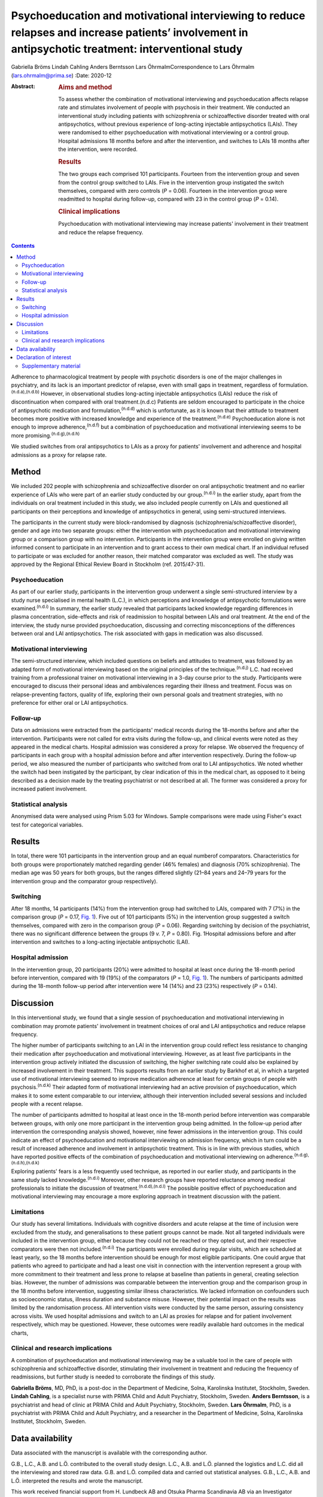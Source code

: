 ====================================================================================================================================================
Psychoeducation and motivational interviewing to reduce relapses and increase patients’ involvement in antipsychotic treatment: interventional study
====================================================================================================================================================

Gabriella Bröms
Lindah Cahling
Anders Berntsson
Lars ÖhrmalmCorrespondence to Lars Öhrmalm (lars.ohrmalm@prima.se)
:Date: 2020-12

:Abstract:
   .. rubric:: Aims and method
      :name: sec_a1

   To assess whether the combination of motivational interviewing and
   psychoeducation affects relapse rate and stimulates involvement of
   people with psychosis in their treatment. We conducted an
   interventional study including patients with schizophrenia or
   schizoaffective disorder treated with oral antipsychotics, without
   previous experience of long-acting injectable antipsychotics (LAIs).
   They were randomised to either psychoeducation with motivational
   interviewing or a control group. Hospital admissions 18 months before
   and after the intervention, and switches to LAIs 18 months after the
   intervention, were recorded.

   .. rubric:: Results
      :name: sec_a2

   The two groups each comprised 101 participants. Fourteen from the
   intervention group and seven from the control group switched to LAIs.
   Five in the intervention group instigated the switch themselves,
   compared with zero controls (*P* = 0.06). Fourteen in the
   intervention group were readmitted to hospital during follow-up,
   compared with 23 in the control group (*P* = 0.14).

   .. rubric:: Clinical implications
      :name: sec_a3

   Psychoeducation with motivational interviewing may increase patients'
   involvement in their treatment and reduce the relapse frequency.


.. contents::
   :depth: 3
..

Adherence to pharmacological treatment by people with psychotic
disorders is one of the major challenges in psychiatry, and its lack is
an important predictor of relapse, even with small gaps in treatment,
regardless of formulation.\ :sup:`(n.d.a),(n.d.b)` However, in
observational studies long-acting injectable antipsychotics (LAIs)
reduce the risk of discontinuation when compared with oral
treatment.(n.d.c) Patients are seldom encouraged to participate in the
choice of antipsychotic medication and formulation,\ :sup:`(n.d.d)`
which is unfortunate, as it is known that their attitude to treatment
becomes more positive with increased knowledge and experience of the
treatment.\ :sup:`(n.d.e)` Psychoeducation alone is not enough to
improve adherence,\ :sup:`(n.d.f)` but a combination of psychoeducation
and motivational interviewing seems to be more
promising.\ :sup:`(n.d.g),(n.d.h)`

We studied switches from oral antipsychotics to LAIs as a proxy for
patients' involvement and adherence and hospital admissions as a proxy
for relapse rate.

.. _sec1:

Method
======

We included 202 people with schizophrenia and schizoaffective disorder
on oral antipsychotic treatment and no earlier experience of LAIs who
were part of an earlier study conducted by our group.\ :sup:`(n.d.i)` In
the earlier study, apart from the individuals on oral treatment included
in this study, we also included people currently on LAIs and questioned
all participants on their perceptions and knowledge of antipsychotics in
general, using semi-structured interviews.

The participants in the current study were block-randomised by diagnosis
(schizophrenia/schizoaffective disorder), gender and age into two
separate groups: either the intervention with psychoeducation and
motivational interviewing group or a comparison group with no
intervention. Participants in the intervention group were enrolled on
giving written informed consent to participate in an intervention and to
grant access to their own medical chart. If an individual refused to
participate or was excluded for another reason, their matched comparator
was excluded as well. The study was approved by the Regional Ethical
Review Board in Stockholm (ref. 2015/47-31).

.. _sec1-1:

Psychoeducation
---------------

As part of our earlier study, participants in the intervention group
underwent a single semi-structured interview by a study nurse
specialised in mental health (L.C.), in which perceptions and knowledge
of antipsychotic formulations were examined.\ :sup:`(n.d.i)` In summary,
the earlier study revealed that participants lacked knowledge regarding
differences in plasma concentration, side-effects and risk of
readmission to hospital between LAIs and oral treatment. At the end of
the interview, the study nurse provided psychoeducation, discussing and
correcting misconceptions of the differences between oral and LAI
antipsychotics. The risk associated with gaps in medication was also
discussed.

.. _sec1-2:

Motivational interviewing
-------------------------

The semi-structured interview, which included questions on beliefs and
attitudes to treatment, was followed by an adapted form of motivational
interviewing based on the original principles of the
technique.\ :sup:`(n.d.j)` L.C. had received training from a
professional trainer on motivational interviewing in a 3-day course
prior to the study. Participants were encouraged to discuss their
personal ideas and ambivalences regarding their illness and treatment.
Focus was on relapse-preventing factors, quality of life, exploring
their own personal goals and treatment strategies, with no preference
for either oral or LAI antipsychotics.

.. _sec1-3:

Follow-up
---------

Data on admissions were extracted from the participants' medical records
during the 18-months before and after the intervention. Participants
were not called for extra visits during the follow-up, and clinical
events were noted as they appeared in the medical charts. Hospital
admission was considered a proxy for relapse. We observed the frequency
of participants in each group with a hospital admission before and after
intervention respectively. During the follow-up period, we also measured
the number of participants who switched from oral to LAI antipsychotics.
We noted whether the switch had been instigated by the participant, by
clear indication of this in the medical chart, as opposed to it being
described as a decision made by the treating psychiatrist or not
described at all. The former was considered a proxy for increased
patient involvement.

.. _sec1-4:

Statistical analysis
--------------------

Anonymised data were analysed using Prism 5.03 for Windows. Sample
comparisons were made using Fisher's exact test for categorical
variables.

.. _sec2:

Results
=======

In total, there were 101 participants in the intervention group and an
equal numberof comparators. Characteristics for both groups were
proportionately matched regarding gender (46% females) and diagnosis
(70% schizophrenia). The median age was 50 years for both groups, but
the ranges differed slightly (21–84 years and 24–79 years for the
intervention group and the comparator group respectively).

.. _sec2-1:

Switching
---------

After 18 months, 14 participants (14%) from the intervention group had
switched to LAIs, compared with 7 (7%) in the comparison group
(*P* = 0.17, `Fig. 1 <#fig01>`__). Five out of 101 participants (5%) in
the intervention group suggested a switch themselves, compared with zero
in the comparison group (*P* = 0.06). Regarding switching by decision of
the psychiatrist, there was no significant difference between the groups
(9 *v.* 7, *P* = 0.80). Fig. 1Hospital admissions before and after
intervention and switches to a long-acting injectable antipsychotic
(LAI).

.. _sec2-2:

Hospital admission
------------------

In the intervention group, 20 participants (20%) were admitted to
hospital at least once during the 18-month period before intervention,
compared with 19 (19%) of the comparators (*P* = 1.0, `Fig.
1 <#fig01>`__). The numbers of participants admitted during the 18-month
follow-up period after intervention were 14 (14%) and 23 (23%)
respectively (*P* = 0.14).

.. _sec3:

Discussion
==========

In this interventional study, we found that a single session of
psychoeducation and motivational interviewing in combination may promote
patients' involvement in treatment choices of oral and LAI
antipsychotics and reduce relapse frequency.

The higher number of participants switching to an LAI in the
intervention group could reflect less resistance to changing their
medication after psychoeducation and motivational interviewing. However,
as at least five participants in the intervention group actively
initiated the discussion of switching, the higher switching rate could
also be explained by increased involvement in their treatment. This
supports results from an earlier study by Barkhof et al, in which a
targeted use of motivational interviewing seemed to improve medication
adherence at least for certain groups of people with
psychosis.\ :sup:`(n.d.k)` Their adapted form of motivational
interviewing had an active provision of psychoeducation, which makes it
to some extent comparable to our interview, although their intervention
included several sessions and included people with a recent relapse.

The number of participants admitted to hospital at least once in the
18-month period before intervention was comparable between groups, with
only one more participant in the intervention group being admitted. In
the follow-up period after intervention the corresponding analysis
showed, however, nine fewer admissions in the intervention group. This
could indicate an effect of psychoeducation and motivational
interviewing on admission frequency, which in turn could be a result of
increased adherence and involvement in antipsychotic treatment. This is
in line with previous studies, which have reported positive effects of
the combination of psychoeducation and motivational interviewing on
adherence.\ :sup:`(n.d.g),(n.d.h),(n.d.k)`

Exploring patients' fears is a less frequently used technique, as
reported in our earlier study, and participants in the same study lacked
knowledge.\ :sup:`(n.d.i)` Moreover, other research groups have reported
reluctance among medical professionals to initiate the discussion of
treatment.\ :sup:`(n.d.d),(n.d.l)` The possible positive effect of
psychoeducation and motivational interviewing may encourage a more
exploring approach in treatment discussion with the patient.

.. _sec3-1:

Limitations
-----------

Our study has several limitations. Individuals with cognitive disorders
and acute relapse at the time of inclusion were excluded from the study,
and generalisations to these patient groups cannot be made. Not all
targeted individuals were included in the intervention group, either
because they could not be reached or they opted out, and their
respective comparators were then not included.\ :sup:`(n.d.i)` The
participants were enrolled during regular visits, which are scheduled at
least yearly, so the 18 months before intervention should be enough for
most eligible participants. One could argue that patients who agreed to
participate and had a least one visit in connection with the
intervention represent a group with more commitment to their treatment
and less prone to relapse at baseline than patients in general, creating
selection bias. However, the number of admissions was comparable between
the intervention group and the comparison group in the 18 months before
intervention, suggesting similar illness characteristics. We lacked
information on confounders such as socioeconomic status, illness
duration and substance misuse. However, their potential impact on the
results was limited by the randomisation process. All intervention
visits were conducted by the same person, assuring consistency across
visits. We used hospital admissions and switch to an LAI as proxies for
relapse and for patient involvement respectively, which may be
questioned. However, these outcomes were readily available hard outcomes
in the medical charts,

.. _sec3-2:

Clinical and research implications
----------------------------------

A combination of psychoeducation and motivational interviewing may be a
valuable tool in the care of people with schizophrenia and
schizoaffective disorder, stimulating their involvement in treatment and
reducing the frequency of readmissions, but further study is needed to
corroborate the findings of this study.

**Gabriella Bröms**, MD, PhD, is a post-doc in the Department of
Medicine, Solna, Karolinska Institutet, Stockholm, Sweden. **Lindah
Cahling**, is a specialist nurse with PRIMA Child and Adult Psychiatry,
Stockholm, Sweden. **Anders Berntsson**, is a psychiatrist and head of
clinic at PRIMA Child and Adult Psychiatry, Stockholm, Sweden. **Lars
Öhrmalm**, PhD, is a psychiatrist with PRIMA Child and Adult Psychiatry,
and a researcher in the Department of Medicine, Solna, Karolinska
Institutet, Stockholm, Sweden.

.. _sec-das:

Data availability
=================

Data associated with the manuscript is available with the corresponding
author.

G.B., L.C., A.B. and L.Ö. contributed to the overall study design. L.C.,
A.B. and L.Ö. planned the logistics and L.C. did all the interviewing
and stored raw data. G.B. and L.Ö. compiled data and carried out
statistical analyses. G.B., L.C., A.B. and L.Ö. interpreted the results
and wrote the manuscript.

This work received financial support from H. Lundbeck AB and Otsuka
Pharma Scandinavia AB via an Investigator Sponsored Study Agreement to
the study.

.. _nts5:

Declaration of interest
=======================

L.Ö. has received speaker honoraria from Otsuka Pharma Scandinavia AB
and H. Lundbeck AB, and has accepted travel and hospitality payment from
Otsuka Pharma Scandinavia AB.

.. _sec4:

Supplementary material
----------------------

For supplementary material accompanying this paper visit
http://dx.doi.org/10.1192/bjb.2020.28.

.. container:: caption

   .. rubric:: 

   click here to view supplementary material

.. container:: references csl-bib-body hanging-indent
   :name: refs

   .. container:: csl-entry
      :name: ref-ref1

      n.d.a.

   .. container:: csl-entry
      :name: ref-ref2

      n.d.b.

   .. container:: csl-entry
      :name: ref-ref3

      n.d.c.

   .. container:: csl-entry
      :name: ref-ref4

      n.d.d.

   .. container:: csl-entry
      :name: ref-ref5

      n.d.e.

   .. container:: csl-entry
      :name: ref-ref6

      n.d.f.

   .. container:: csl-entry
      :name: ref-ref7

      n.d.g.

   .. container:: csl-entry
      :name: ref-ref8

      n.d.h.

   .. container:: csl-entry
      :name: ref-ref9

      n.d.i.

   .. container:: csl-entry
      :name: ref-ref10

      n.d.j.

   .. container:: csl-entry
      :name: ref-ref11

      n.d.k.

   .. container:: csl-entry
      :name: ref-ref12

      n.d.l.
